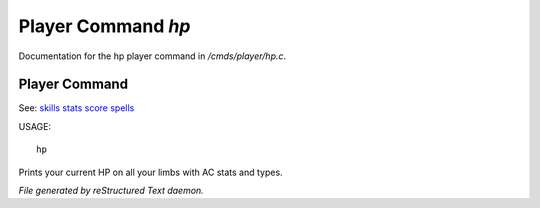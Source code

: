 ********************
Player Command *hp*
********************

Documentation for the hp player command in */cmds/player/hp.c*.

Player Command
==============

See: `skills <player_command/skills>`_ `stats <player_command/stats>`_ `score <player_command/score>`_ `spells <player_command/spells>`_ 

USAGE::

	hp

Prints your current HP on all your limbs with AC stats and types.



*File generated by reStructured Text daemon.*
